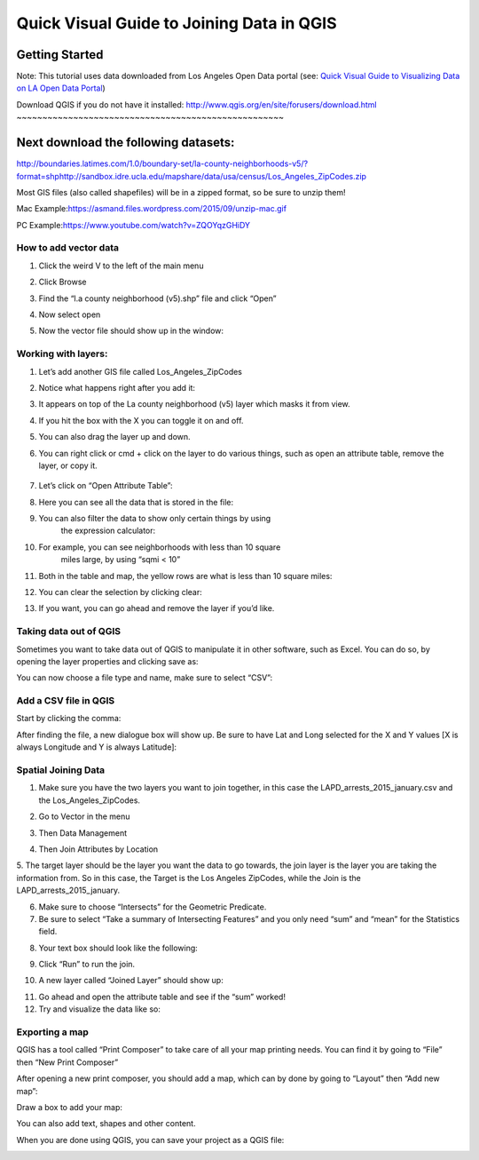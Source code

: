 Quick Visual Guide to Joining Data in QGIS
==========================================

Getting Started
~~~~~~~~~~~~~~~

Note: This tutorial uses data downloaded from Los Angeles Open Data
portal (see: `Quick Visual Guide to Visualizing Data on LA Open Data
Portal <https://drive.google.com/file/d/140rq7sU548VdtYMkiQ8SLIMDLl7smoJE/view?usp=sharing>`__\ )

Download QGIS if you do not have it installed:
\ http://www.qgis.org/en/site/forusers/download.html
~~~~~~~~~~~~~~~~~~~~~~~~~~~~~~~~~~~~~~~~~~~~~~~~~~~~

Next download the following datasets:
~~~~~~~~~~~~~~~~~~~~~~~~~~~~~~~~~~~~~

http://boundaries.latimes.com/1.0/boundary-set/la-county-neighborhoods-v5/?format=shp\ 
\ http://sandbox.idre.ucla.edu/mapshare/data/usa/census/Los_Angeles_ZipCodes.zip

Most GIS files (also called shapefiles) will be in a zipped format, so
be sure to unzip them!

Mac Example:\ https://asmand.files.wordpress.com/2015/09/unzip-mac.gif

PC Example:\ https://www.youtube.com/watch?v=ZQOYqzGHiDY

How to add vector data
----------------------

1. Click the weird V to the left of the main menu
      \ |qg_image0|

2. Click Browse
      \ |qg_image1|

3. Find the “l.a county neighborhood (v5).shp” file and click “Open”
      \ |qg_image2|

4. Now select open
      \ |qg_image3|

5. Now the vector file should show up in the window:
      \ |qg_image4|

Working with layers:
--------------------

1. Let’s add another GIS file called Los_Angeles_ZipCodes
      \ |qg_image5|

2. Notice what happens right after you add it:
      \ |qg_image6|

3. It appears on top of the La county neighborhood (v5) layer which masks it from view.

4. If you hit the box with the X you can toggle it on and off.
      \ |qg_image7|

5. You can also drag the layer up and down.
      \ |qg_image8|

6. You can right click or cmd + click on the layer to do various things, such
   as open an attribute table, remove the layer, or copy it.
      \ |qg_image9|

7. Let’s click on “Open Attribute Table”:

|qg_image10|

8.  Here you can see all the data that is stored in the file:
       \ |qg_image11|

9.  You can also filter the data to show only certain things by using
       the expression calculator:
       \ |qg_image12|

10. For example, you can see neighborhoods with less than 10 square
       miles large, by using “sqmi < 10”
       \ |qg_image13|

11. Both in the table and map, the yellow rows are what is less than 10 square miles:

|qg_image14|\ 
\ |qg_image15|

12. You can clear the selection by clicking clear:
       \ |qg_image16|

13. If you want, you can go ahead and remove the layer if you’d like.

.. _section-1:

.. _section-2:

.. _section-3:

.. _section-4:

.. _section-5:

Taking data out of QGIS
-----------------------

Sometimes you want to take data out of QGIS to manipulate it in other
software, such as Excel. You can do so, by opening the layer properties
and clicking save as:

|qg_image17|

You can now choose a file type and name, make sure to select “CSV”:

|qg_image18|

Add a CSV file in QGIS 
-----------------------

Start by clicking the comma:
\ |qg_image19|

After finding the file, a new dialogue box will show up. Be sure to have
Lat and Long selected for the X and Y values [X is always Longitude and
Y is always Latitude]:

|qg_image20|

Spatial Joining Data
--------------------

1.  Make sure you have the two layers you want to join together, in this case the LAPD_arrests_2015_january.csv and the Los_Angeles_ZipCodes.

2.  Go to Vector in the menu
       \ |qg_image21|

3.  Then Data Management
       \ |qg_image22|

4.  Then Join Attributes by Location
       \ |qg_image23|

5.  The target layer should be the layer you want the data to go towards, the join layer is the layer you are taking the
information from. So in this case, the Target is the Los Angeles ZipCodes, while the Join is the LAPD_arrests_2015_january.

6.  Make sure to choose “Intersects” for the Geometric Predicate.

7.  Be sure to select “Take a summary of Intersecting Features” and you only need “sum” and “mean” for the Statistics field.

8.  Your text box should look like the following:
       \ |qg_image24|

9.  Click “Run” to run the join.

10. A new layer called “Joined Layer” should show up:
       \ |qg_image25|

11. Go ahead and open the attribute table and see if the “sum” worked!

12. Try and visualize the data like so:

|qg_image26|

Exporting a map
---------------

QGIS has a tool called “Print Composer” to take care of all your map
printing needs. You can find it by going to “File” then “New Print
Composer”

|qg_image27|

After opening a new print composer, you should add a map, which can by
done by going to “Layout” then “Add new map”:

|qg_image28|

Draw a box to add your map:
\ |qg_image29|

|qg_image30|

You can also add text, shapes and other content.

When you are done using QGIS, you can save your project as a QGIS file:

|qg_image31|

.. |qg_image0| image:: ../media/qg_image0.png
   :width: 6.5in
   :height: 3.04167in
.. |qg_image1| image:: ../media/qg_image1.png
   :width: 3.76563in
   :height: 2.04213in
.. |qg_image2| image:: ../media/qg_image2.png
   :width: 6.5in
   :height: 4.13889in
.. |qg_image3| image:: ../media/qg_image3.png
   :width: 4.63021in
   :height: 2.58451in
.. |qg_image4| image:: ../media/qg_image4.png
   :width: 4.83854in
   :height: 3.43505in
.. |qg_image5| image:: ../media/qg_image5.png
   :width: 6.5in
   :height: 4.08333in
.. |qg_image6| image:: ../media/qg_image6.png
   :width: 6.5in
   :height: 3.91667in
.. |qg_image7| image:: ../media/qg_image7.png
   :width: 6.5in
   :height: 3.91667in
.. |qg_image8| image:: ../media/qg_image8.png
   :width: 5.35938in
   :height: 3.21563in
.. |qg_image9| image:: ../media/qg_image9.png
   :width: 6.5in
   :height: 3.91667in
.. |qg_image10| image:: ../media/qg_image10.png
   :width: 5.08854in
   :height: 3.65331in
.. |qg_image11| image:: ../media/qg_image11.png
   :width: 6.5in
   :height: 3.88889in
.. |qg_image12| image:: ../media/qg_image12.png
   :width: 6.5in
   :height: 3.88889in
.. |qg_image13| image:: ../media/qg_image13.png
   :width: 3.47203in
   :height: 2.82813in
.. |qg_image14| image:: ../media/qg_image14.png
   :width: 6.5in
   :height: 3.84722in
.. |qg_image15| image:: ../media/qg_image15.png
   :width: 6.5in
   :height: 3.69444in
.. |qg_image16| image:: ../media/qg_image31.png
   :width: 6.5in
   :height: 3.72222in
.. |qg_image17| image:: ../media/qg_image16.png
   :width: 6.5in
   :height: 4.66667in
.. |qg_image18| image:: ../media/qg_image17.png
   :width: 4.38281in
   :height: 5.21354in
.. |qg_image19| image:: ../media/qg_image18.png
   :width: 3.89063in
   :height: 3.99845in
.. |qg_image20| image:: ../media/qg_image19.png
   :width: 5.14497in
   :height: 3.34896in
.. |qg_image21| image:: ../media/qg_image20.png
   :width: 5.07813in
   :height: 4.06087in
.. |qg_image22| image:: ../media/qg_image21.png
   :width: 3.43229in
   :height: 3.1625in
.. |qg_image23| image:: ../media/qg_image22.png
   :width: 3.49479in
   :height: 3.22364in
.. |qg_image24| image:: ../media/qg_image23.png
   :width: 6.5in
   :height: 4.47222in
.. |qg_image25| image:: ../media/qg_image24.png
   :width: 6.5in
   :height: 3.68056in
.. |qg_image26| image:: ../media/qg_image25.png
   :width: 6.5in
   :height: 3.79167in
.. |qg_image27| image:: ../media/qg_image26.png
   :width: 4.21666in
   :height: 5.28646in
.. |qg_image28| image:: ../media/qg_image27.png
   :width: 6.5in
   :height: 3.95833in
.. |qg_image29| image:: ../media/qg_image28.png
   :width: 6.5in
   :height: 3.98611in
.. |qg_image30| image:: ../media/qg_image29.png
   :width: 6.5in
   :height: 3.98611in
.. |qg_image31| image:: ../media/qg_image30.png
   :width: 5.375in
   :height: 4.01042in
